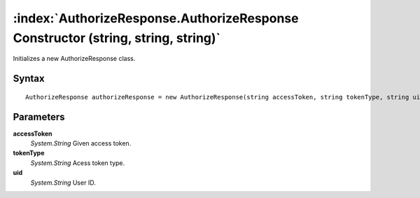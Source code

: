 :index:`AuthorizeResponse.AuthorizeResponse Constructor (string, string, string)`
=================================================================================

Initializes a new AuthorizeResponse class.

Syntax
------

::

	AuthorizeResponse authorizeResponse = new AuthorizeResponse(string accessToken, string tokenType, string uid)

Parameters
----------

**accessToken**
	*System.String* Given access token.

**tokenType**
	*System.String* Acess token type.

**uid**
	*System.String* User ID.

